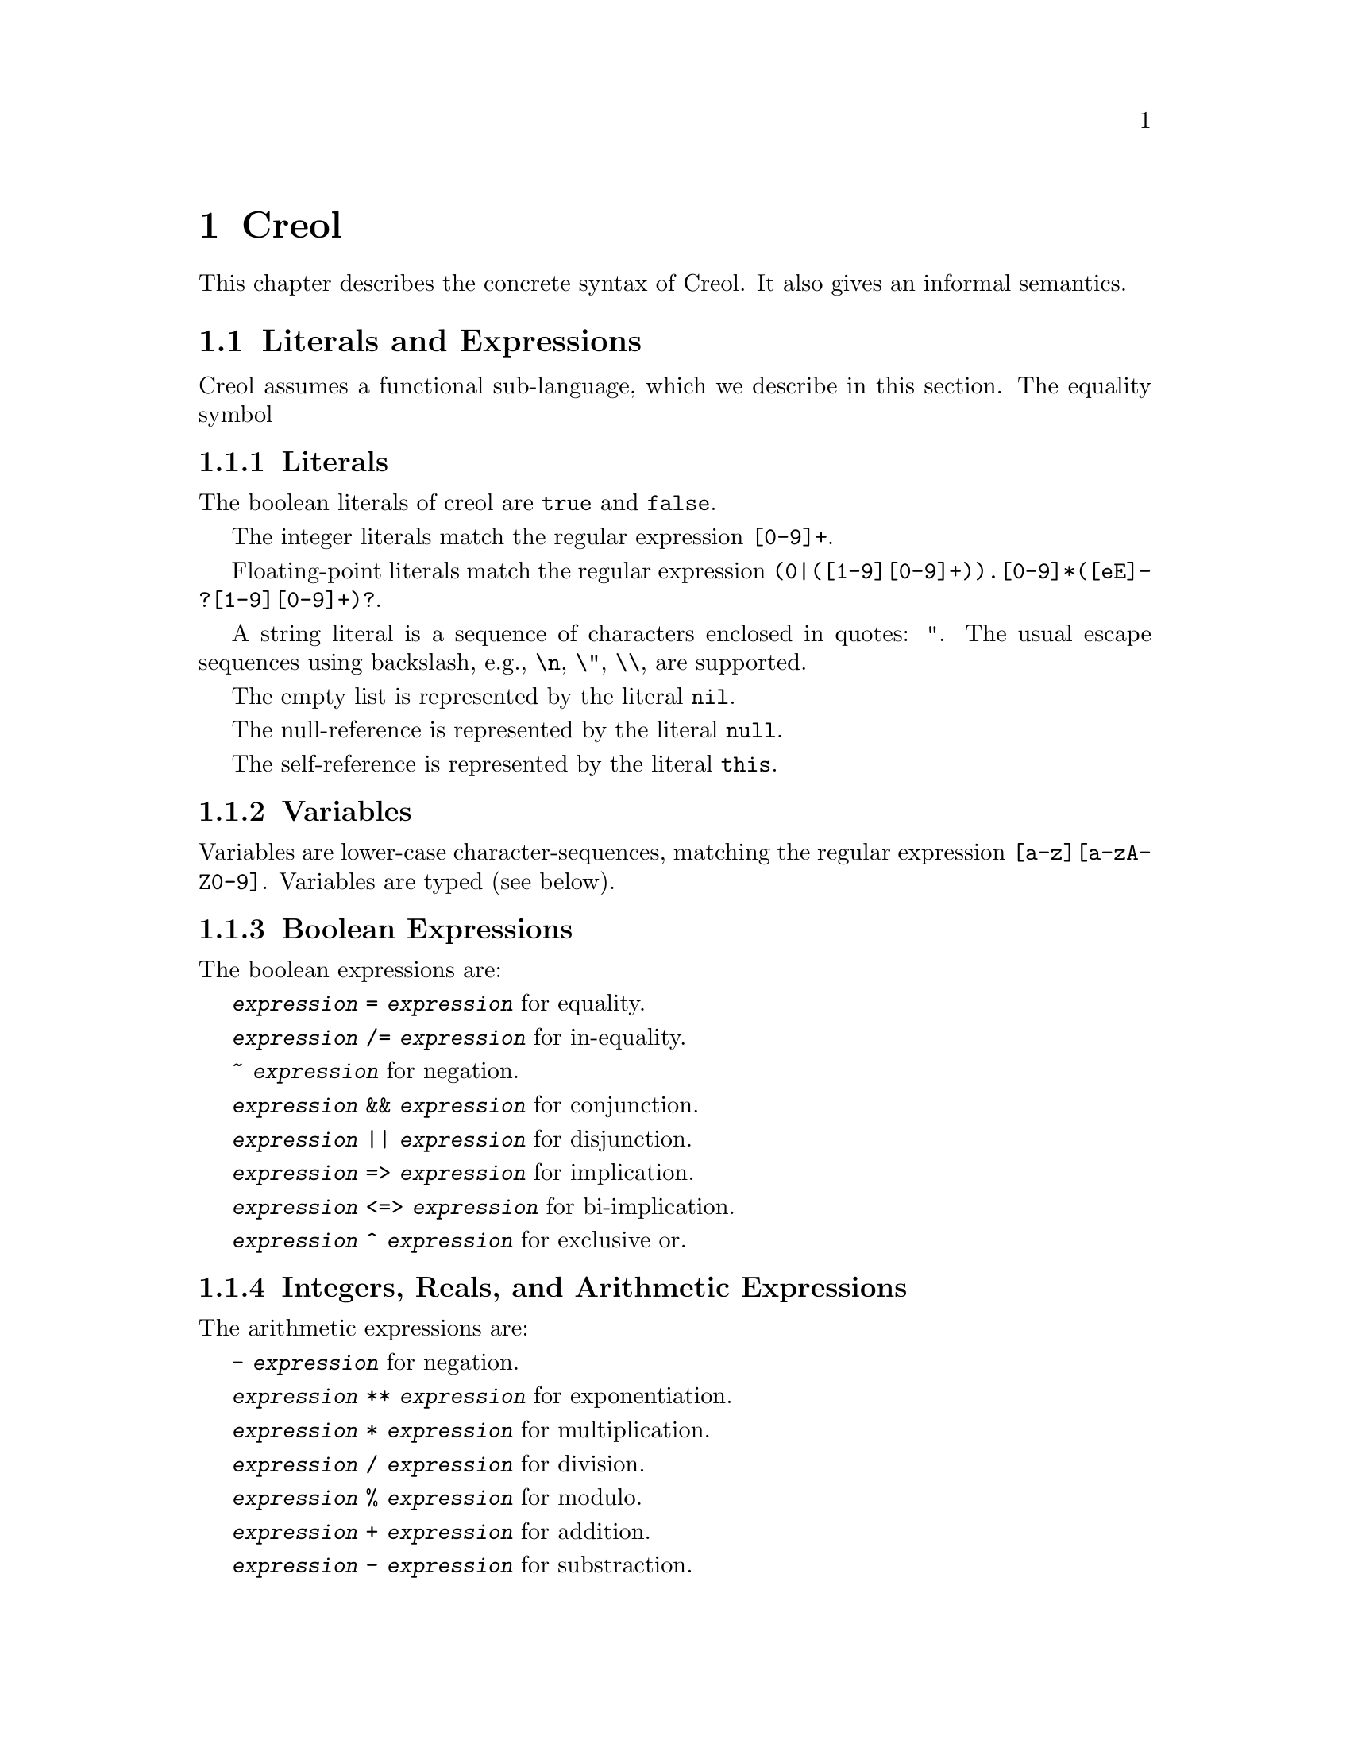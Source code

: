 @node Creol
@chapter Creol

This chapter describes the concrete syntax of Creol.  It also gives an
informal semantics.

@menu
* Literals and Expression::     The functional sub-language.
* Statements::                  The object-oriented sub-language.
* Interface Declaration::       Types for objects.
* Class Declaration::           Implementation for types.
* Datatype Declaration::
* Exception Declaration::
* Grammar::                     Creol grammar in EBNF.
@end menu

@node Literals and Expression
@section Literals and Expressions

Creol assumes a functional sub-language, which we describe in this
section.  The equality symbol


@subsection Literals

The boolean literals of creol are @code{true} and @code{false}.

The integer literals match the regular expression @code{[0-9]+}.

Floating-point literals match the regular expression
@code{(0|([1-9][0-9]+)).[0-9]*([eE]-?[1-9][0-9]+)?}.

A string literal is a sequence of characters enclosed in quotes:
@code{"}.  The usual escape sequences using backslash, e.g.,
@code{\n}, @code{\"}, @code{\\}, are supported.

The empty list is represented by the literal @code{nil}.

The null-reference is represented by the literal @code{null}.

The self-reference is represented by the literal @code{this}.


@subsection Variables

Variables are lower-case character-sequences, matching the regular
expression @code{[a-z][a-zA-Z0-9]}.  Variables are typed (see below).


@subsection Boolean Expressions

The boolean expressions are:

@code{@var{expression} = @var{expression}} for equality.

@code{@var{expression} /= @var{expression}} for in-equality.

@code{~ @var{expression}} for negation.

@code{@var{expression} && @var{expression}} for conjunction.

@code{@var{expression} || @var{expression}} for disjunction.

@code{@var{expression} => @var{expression}} for implication.

@code{@var{expression} <=> @var{expression}} for bi-implication.

@code{@var{expression} ^ @var{expression}} for exclusive or.


@subsection Integers, Reals, and Arithmetic Expressions

The arithmetic expressions are:

@code{- @var{expression}} for negation.

@code{@var{expression} ** @var{expression}} for exponentiation.

@code{@var{expression} * @var{expression}} for multiplication.

@code{@var{expression} / @var{expression}} for division.

@code{@var{expression} % @var{expression}} for modulo.

@code{@var{expression} + @var{expression}} for addition.

@code{@var{expression} - @var{expression}} for substraction.


@subsection Strings

The operations on strings are the same as the ones on sequences.
Single-letter strings are considered to be characters.


@subsection Sequences

The operatons on sequences are:

@code{@var{expression} |- @var{expression}} for appending to the right.

@code{@var{expression} -| @var{expression}} for appending to the left.

@code{@var{expression} |-| @var{expression}} for concatenation.

@code{@var{expression} \ @var{expression}} for projection.

Sequences can be constructed by enumerating their elements in order:
@code{[ @{ @var{expression} , @} ]}.


@subsection Sets

The operations on sets are:

@code{@var{expression} \ @var{expression}} for set-difference.

@code{@var{expression} || @var{expression}} for union.

@code{@var{expression} && @var{expression}} for intersection.

@code{@var{expression} in @var{expression}} for testing membership.

@code{@{ @}} represents the empty set.  Generally, sets can be
constructed by enumerating the elements: @code{@{ @{ @var{expression}
, @} @}}.

Sets can also be formed using set aggregation:
@code{@{ @var{id} : @var{type} | @var{expression} @}}


@subsection Object Expressions and Literals

Object expressions and literals are expressions whose value is a
reference to an object.  The only literal is @code{null}, representing
the null-pointer.

The expression @code{@var{expression} as @var{type}} represents
re-typing.  This usually involves a run-time check.


@subsection Function Application

Generally, applying a function is written as
@code{@var{f}(@var{e},@var{d},...,@var{c})}, where @var{f} is the name
of a function and @var{e},@var{d},@dots{} refers to expressions
representing the actual arguments.


@subsection Field Access

While the fields of objects are considered to be private to the
object, the functional sub-language generates automatic projections
for structures.

Structures may arise, e.g., from data type definitions (see below).

@example
datatype Note
begin
  var file: String
  var line: Integer
end
@end example

In this example, an exception e is of type @code{ParseError}, which is
a structure with the two fields @code{file} and @code{line}.  If
·@code{n} is a variable of type @code{Note}, then @code{n`file} is the
value of the file component.

@itemize @bullet
@item
Field access expressions should only be valid within the data type
module?  Otherwise we do not adhere to the principles of encapsulation
for abstract data types.
@end itemize


@node Statements
@section Statements

In this section we describe the statements of Creol programs.


@subsection Assignments

A single assignment may be written as @code{@var{x} := @var{e}}, where
@var{x} is the name of an attribute or a local variable and @var{e}
is an expression.

A multiple assingment is written as
@code{@var{x},@var{y},...,@var{z} := @var{e},@var{f},...,@var{g}},
where the left hand side is a tuple of variable names and the right
hand side is a tuple of expressions.  Both tuples should have the same
length.


@subsection Object Creation

The creation of an object is written as @code{@var{v}:= new
@var{C}(@var{e},...)}.  @var{v} is the variable which will hold the
reference to the new object.  @var{C} is the name of the class of the
new object.  @var{e}, @dots{} are the arguments to the constructor.
Note that @var{C} has to implement an interface which is a subtype of
the interface type of @var{v}.

@subsection Synchronous Method Calls

A @emph{local} synchronous method call is written as
@code{@var{m}[@@@var{C}](@var{ins};@var{outs})}, where @var{m} is the
name of a method, @var{C} is an optional class name, @var{ins} is a
possibly empty list of expressions describing the actual arguments to
the call and @var{outs} is a possibly empty list of variable or
attribute names used to store the result values.

A @emph{remote} synchronous method call is written as
@code{@var{e}.@var{m}(@var{ins};@var{outs})}, where @var{e} is an
object expression describing the receiver, @var{m} is the name of a
method, @var{ins} is a possibly empty list of expressions describing
the actual arguments to the call and @var{outs} is a possibly empty
list of variable or attribute names used to store the result values.


@subsection Asynchronous Method Calls

A @emph{asynchronous} method call is written as
@code{@var{l}!@var{e}.@var{m}(@var{ins})}, where @var{l} is the name
of a label, @var{m} is the name of a method, @var{ins} is a possibly
empty list of expressions describing the actual arguments to the call.

Results are received by the statement @code{?(@var{outs})}, where
@var{l} is a label name used for invoking the method, and @var{outs}
is a list of variable names used to store the result.


@subsection Blocks

Groups of statements are formed using braces, i.e., any statement or
compound statement inside braces @code{@{ ... @}} form a basic
statement.


@subsection Conditional Statement

The usual @code{if ... then ... else ... fi} statement.


@subsection Type inspection using type cases

Creol does not support casting.  Instead, we use a type case construct
to execute code which depends on the type of an object.

@example
case @var{variable} when
  @var{type} -> @var{statement}
| @var{type} -> @var{statement}
| @var{type} -> @var{statement}
| _ -> @var{statement}
end
@end example

The value of @var{variable} is tested to be an instance of the type
given by the label @var{type} from left to right.  Only the first
match is executed.

Within the code following the type label the value of @var{variable}
is typed by the type label.  Retyping does not happen in the default
case, which is labeled by @code{_}, i.e., the type of @var{variable}
is its declared type.

A compile time error shall occur if a label is used which is not a
subtype of the type of @var{variable}.


@subsection Loop Statements

Loops should be avoided in Creol programs.  Creol provides to variants
of loops:

The @code{for}-loop is guaranteed to terminate.  Its syntax is @code{for
@var{i} := @var{lower} to @var{upper} by @var{stride} do
@var{statement} od}.  First, the expressions denoted by @var{lower}
and @var{upper} are evaluated.  Then @var{i} assumes each value which
is greater or equal to @var{lower} until it is greater or equal to
@var{upper}.  Furthermore, the variable @var{i} is @emph{read-only} in
@var{statement}.

Essentially, a for-statement can be transformed to the following
pseudo-program using a while loop:
@example
let l = lower in
  let u = upper in
    let st = stride in
      i := l;
      while i <= u do s; i := i + st done
@end example

Analogously, Creol programs may contain while loops.  Use of while
loops is @emph{strongly} discouraged, because they may make
class-updates impossible.  The syntax is @code{while @var{c} do
@var{s} od}.

Both variants of loops may be annotated by a @emph{loop invariant}.
The invariant is a proof obligation which must hoold at the beginning
of a loop, the end of a loop, @emph{and} every processor release-point
within the loop body.  It is therefore advisable, that the loop
invariant restricted to instance variables is @emph{implied} by the
class invariant.

The statement @code{while true inv @var{i} do s; await wait od} is an
infinite loop which allows class updates.  The invariant @var{i}
should be implied by the class invariant, because during the release
in @code{await wait}, only the class invariant is guaranteed to hold
(and, of course, the local state of the method remains invariant).


@subsection Sequential Composition

Statements can be composed sequentially using the @code{;} operator.

Note that contrary to Java and C @code{;} is a @emph{binary operator}
on statements, i.e., it is not a statement terminator.


@subsection Non-deterministic merge

TBD


@subsection Non-deterministic choice

The statement @code{S1 [] S2} chooses either @code{S1} or @code{S2}
for execution.

If both statements are @emph{guarded} by an @code{await} statement,
then execution is suspended, if both await statements are not enabled.
If exactly one of the await statements is enabled, then this one will
be chosen and the process will not be suspended.  If both guards are
enabled, one of the statements is chosen non-deterministically.

Observe, that @code{S1 [] S2} is semantically equivalent to @code{S2
[] S1}.  Also, the statement @code{skip; S1 [] await b; S2} is
semantically equivalent to @code{S1} if @code{b} is false.

External choice can be implemented as
@code{await b1; S1 [] await b2; S2}
and internal choice as
@code{skip; await b1; S1 [] skip; await b2; S2}.


@subsection Precedence of Statement Composition

The operators @code{;}, @code{[]}, and @code{|||} are binary operators
on statements.  All of them are @emph{left-associative}, @code{;}
binds strongest and @code{|||} binds weakest.  Braces may be omitted
in @code{@{ S; T @} [] U} but not in @code{S; @{ T [] U @}}.


@node Interface Declaration
@section Interface Declarations

All objects in Creol are typed by interface.

Each class is assumed to implement the empty interface @code{Any}.
This interface is the implicit superinterface of all other interfaces.

An interace may inherit from other interfaces, making an instance of
this interface also an instance of all super-interfaces.

An interface has a unique name.  It declares a @emph{co-interface},
which expresses mutual dependencies and constrains the users of this
interface:  Each caller of a method specified in an interface
@emph{must} implement its co-interface.

An interface specifies the signature of a sequence of methods.

@example
interface @var{I} [ inherits @var{@{ cid @}} ]
begin
  [ with @var{I'}
    @var{@{ method-decl @}}
    @var{@{ invariants @}} ]
end
@end example

@subsection Open Issues

With respect to interface declarations, the following ideas may be
considered:
@itemize @bullet
@item
May be we want to allow more than one co-interface declaration in an
interface?  Currently, an interface with two co-interface declarations
has to be constructed by inheriting the block with one interface.  On
the other hand, one might feel that both blocks form a unit and should
not be used separately.

@item
One might be tempted to introduce type-parameterised interfaces or
value-parameterised interfaces.  But a concrete use case is needed,
first.

@item
Why do we use @code{inherits} if the semantics of sub-interfacing is
much closer to @code{contracts}, or is it not?
@end itemize


@node Class Declaration
@section Class Declarations

A class provides the implementation of an object.

A class declaration specifies the name of the class, which must start
with an upper-case letter, and optionally a list of @emph{class
parameters}.  These parameters are like read-only attributes of the
class and provide the signature of the @emph{only} constructor.

A class can inherit from a list of super-classes, which are defined in
an @code{inherits} specification.

A class can declare to @emph{implement} a set of interfaces.  These
interfaces are @emph{not} inherited.

A class can declare to @emph{contract} a set of interfaces.  This
clause is similar to an @code{implements} clause, but in addition it
requires each @emph{sub-class} to implement these interfaces, too.

If an object calls methods of itself, which are specified in an
interface, we suggest that the class should @emph{contract} the
interface, in order to make sure that the call will succeed if the
methods are inherited, and especially, if the subclass overrides the
method's definition.

A class may specify a list of attributes or class variables.

A class may then specify a list of private methods.

A class may specify a list of public methods by using a @emph{with
definition}.  A with deginition has the format @code{with
@var{interface} @var{operations} @var{invariants}}, where
@code{with @var{interface}} specifies the co-interface.

An operation definition has the form @code{op @var{name} (in
@var{ins}; out @var{outs}) requires @var{precondition} ensures
@var{postcondition} == @var{variables} @var{statement}}.  @var{ins} is
a list of variable declarations describing the @emph{input}
parameters.  @var{outs} is a list of variables describing the output
parameters.  In principle, one should only read from input parameters
and only write to output parameters.

The precondition and postcondition are optional and their meaning can
be easily defined using invariants.

The body of a method consists of local variable definitions followed
by a statement.


@node Datatype Declaration
@section Datatype Declarations

TBD


@node Exception Declaration
@section Exception Declarations

Exception have to be declared for type checking.  A declaration has
the form
@example
exception @var{E} [ ( @var{@{ var-decl-no-init @}} ) ]
@end example

This allows a programmer to supply additional information to an
exception.

@itemize @bullet
@item
Actually, only a sequence of types should be sufficient, or we may use
these names as record names.
@end itemize


@node Grammar
@section Creol Grammar

For reference, we summarize the grammar of Creol.  The grammar of
Creol is LR(1) and is used by the compiler.  @code{@{...@}} means a
list of symbols, where the optional decorator at the end indicates the
separator.  An optional symbol is enclosed in square brackets like
this: @code{[ ... ]}.  Terminal symbols are printed like this:
@strong{terminal}.  Finally, the symbol @var{id}, denoting method
names, functions, and variables, refers to an identifier, which is any
string that matches the regular expression @code{[a-z][_0-9A-Za-z]*},
and @var{cid}, denoting class and type names, refers to any string
that matches the regular expression @code{[A-Z][_0-9A-Za-z]*}.


@subsection Reserved Keywords

The following are reserved as keywords and cannot be used for
variable or method names in programs.

@c 45678901 34567890123 56789012345 78901234567 90123456789 12345678901
@example
and         await       begin       by          caller      class
contracts   do          else        end         ensures     exception
false       fi          for         history     iff         if
implements  inherits    interface   inv         in          new
nil         null        not         od          op          or
out         raise       requires    self        skip        system
then        this        to          true        try         var          
wait        while       with        xor         History     Label          
System      constructor function
@end example

The following symbols are used as operator symbols.  They are listed
in the order of their precedence.  Operators on any line bind stronger
than ones on the lines above.

@example
and or xor iff
not                              @r{unary operator}
= /=
<= < > >=
|- |-| -|
+ -
* /
- #                              @r{unary operators}
@end example


@subsection Grammar

@format
unit ::=
    @{ declaration @}

declaration ::=
    class-decl
  | interface-decl
  | exception-decl
  | datatype-decl

class-decl ::=
    @strong{class} cid [ @strong{(} @{ var-decl-no-init @strong{,} @} @strong{)}]
    [@strong{inherits} @{ cid [@strong{(} @{ expr @strong{,} @} @strong{)}] , @} ]
    [@strong{implements} @{ cid @strong{,} @} ]
    [@strong{contracts} @{ cid @strong{,} @} ]
    @strong{begin} @{ @strong{var} var-decl @} [ anon-with-def ] @{ with-def @}
    @strong{end}

interface-decl ::=
    @strong{interface} id [@strong{inherits} @{ id @strong{,} @}]
    @strong{begin} @strong{with} cid @{ op-decl @} @{ invariant @} @strong{end}

exception.decl ::=
    @strong{exception} cid [ @strong{(} @{ var-decl-no-init @strong{,} @} @strong{)} ]

datatype-decl ::=
    @strong{datatype} cid [ @strong{by} @{ cid @strong{,} @} ] @strong{begin}
    @{ constructor @} @{ function @} @{ invariant @} @strong{end}

var-decl-no-init ::=
    @{ id @strong{,} @} @strong{:} type

var-decl ::=
    var-decl-no-init @strong{:=} @{ expr @strong{,} @}

op-decl ::=
    @strong{op} id @strong{(} @strong{in} @{ var-decl-no-init @strong{,} @} [ @strong{;}
    @strong{out} @{ var-decl-no-init @strong{,} @} ] @strong{)}
    [@strong{requires} assertion] [@strong{ensures} assertion]

anon-with-def ::=
    @{ op-def @} @{ invariant @}

with-def ::=
    @strong{with} cid @{ op-def @} @{ invariant @}

op-def ::=
    op-decl @strong{==} @{ @strong{var} var-decl @strong{;} @} statement

constructor ::=
    @strong{constructor} cid [ @strong{(} @{ type @strong{,} @strong{)} ] @strong{:} cid

function ::=
    @strong{function} id @strong{(} @{ var-decl-no-init @strong{,} @} @strong{)} @strong{==} expression

statement ::=
    choice-statement [ @strong{|||} statement ]

choice-statement ::=
    seq-statement [ @strong{[]} choice-statement ]

seq-statement ::=
    @{ basic-statement @strong{;} @}

basic-statement ::=
    @strong{skip}
  | @{ id @strong{,} @} @strong{:=} @{ expr-or-new @strong{,} @}
  | @strong{await} guard
  | [ id ] @strong{!} expr @strong{.} id @strong{(} @{ expr @strong{,} @} @strong{)}
  | [ id ] @strong{!} id [ @strong{@@} cid ] @strong{(} @{ expr @strong{,} @} @strong{)}
  | id @strong{?} @strong{(}  @{ id @strong{,} @} @strong{)}
  | expr @strong{.} id @strong{(} @{ expr @strong{,} @} @strong{;} @{ id @strong{,} @} @strong{)}
  | id [@strong{@@} cid] @strong{(} @{ expr @strong{,} @} @strong{;} @{ id @strong{,} @} @strong{)}
  | @strong{@{} statement @strong{@}}
  | @strong{if} expr @strong{then} statement [@strong{else} statement] @strong{fi}
  | @strong{case} id @strong{when} @{ type-case @strong{|} @} @strong{end}
  | @strong{for} id @strong{:=} expression @strong{to} expression
      [ @strong{by} expression ] [ @strong{inv} assertion ] @strong{do} statement @strong{od}
  | @strong{while} expression [ @strong{inv} assertion ] @strong{do} statement @strong{od}
  | @strong{raise} cid [ @strong{(} @{ expr @strong{,} @} @strong{)} ]
  | @strong{try} statement @strong{with} @{ catcher @strong{|} @} @strong{end}
  | @strong{assert} assertion
  | @strong{prove} assertion

type-case ::=
    (type | @strong{_}) @strong{->} statement

catcher ::=
    ( ( cid [ @strong{(} @{ id @strong{,} @} @strong{)} ] ) | @strong{_} ) @strong{->} statement

guard ::=
    @strong{wait} | id @strong{?} [ @strong{&} guard ] | expression

expr-or-new ::=
    @strong{new} cid @strong{(} @{ expr @strong{,} @} @strong{)}
  | expr

expr ::=
    integer | float | string | @strong{true} | @strong{false} | @strong{nil} | @strong{null}
  | id | unaryop expr | expr binop expr | expr @strong{as} type
  | id @strong{(} @{ expr @strong{,} @} @strong{)} | expr @strong{`} id
  | @strong{case} expr @strong{of} @{ case-decl @strong{|} @} @strong{end}
  | @strong{(} expr @strong{)}

unaryop ::= @strong{not} | @strong{-} | @strong{#}

binop ::=
    @strong{+} | @strong{-} | @strong{*} | @strong{/} | @strong{=} | @strong{<} | @strong{>} |
    @strong{<=} | @strong{>=} | @strong{and} | @strong{&} | @strong{&&} | @strong{/\} |
    @strong{or} | @strong{|} | @strong{||} | @strong{\/} | @strong{|-} | @strong{|-|} | @strong{-|} | @strong{\}

case-decl ::=
    pattern [ @strong{when} expression ] @strong{->} expression

pattern ::=
    id
  | @strong{_}
  | pattern @strong{as} id
  | @strong{(} pattern @strong{)}
  | cid pattern
  | pattern @strong{|} pattern
  | pattern @strong{,} pattern
  | pattern @strong{|-} pattern
  | pattern @strong{-|} pattern

assertion ::=
    expr
  | @strong{forall} var-decl-no-init @strong{:} assertion
  | @strong{exists} var-decl-no-init @strong{:} assertion
@end format
